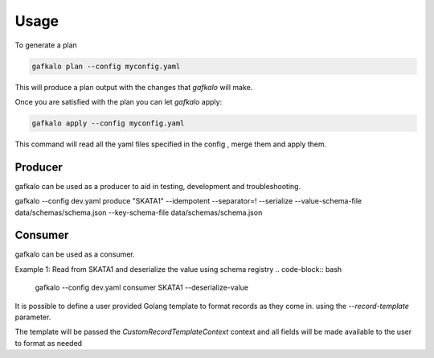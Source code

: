 =====
Usage
=====


To generate a plan

.. code-block:: bash

   gafkalo plan --config myconfig.yaml

This will produce a plan output with the changes that `gafkalo` will make.

Once you are satisfied with the plan you can let `gafkalo` apply:

.. code-block:: bash

  gafkalo apply --config myconfig.yaml

This command will read all the yaml files specified in the config , merge them and apply them.


Producer
--------

gafkalo can be used as a producer to aid in testing, development and troubleshooting.

gafkalo --config dev.yaml produce "SKATA1" --idempotent --separator=!  --serialize --value-schema-file data/schemas/schema.json --key-schema-file data/schemas/schema.json

Consumer
--------

gafkalo can be used as a consumer.

Example 1:
Read from SKATA1 and deserialize the value using schema registry
.. code-block:: bash

   gafkalo --config dev.yaml consumer SKATA1  --deserialize-value


It is possible to define a user provided Golang template to format records as they come in. using the `--record-template` parameter.

The template will be passed the `CustomRecordTemplateContext` context and all fields will be made available to the user to format as needed

